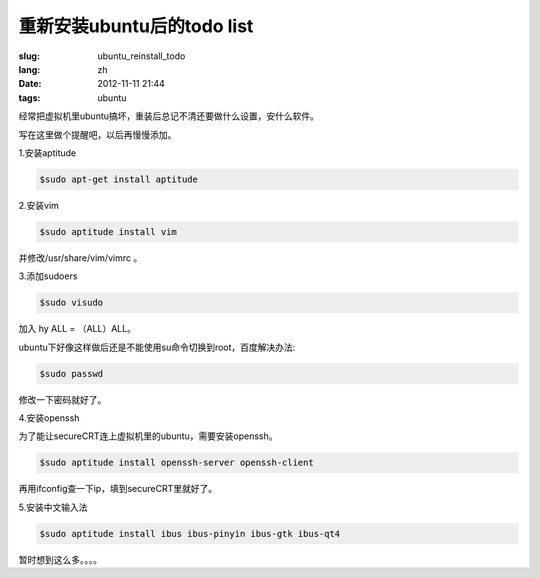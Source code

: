 重新安装ubuntu后的todo list
============================

:slug: ubuntu_reinstall_todo
:lang: zh
:date: 2012-11-11 21:44
:tags: ubuntu

经常把虚拟机里ubuntu搞坏，重装后总记不清还要做什么设置，安什么软件。

写在这里做个提醒吧，以后再慢慢添加。

1.安装aptitude

.. code-block:: console

    $sudo apt-get install aptitude

2.安装vim

.. code-block:: console

	$sudo aptitude install vim

并修改/usr/share/vim/vimrc 。

3.添加sudoers

.. code-block:: console
	
	$sudo visudo

加入 hy ALL = （ALL）ALL。

ubuntu下好像这样做后还是不能使用su命令切换到root，百度解决办法:

.. code-block:: console

	$sudo passwd

修改一下密码就好了。

4.安装openssh

为了能让secureCRT连上虚拟机里的ubuntu，需要安装openssh。

.. code-block:: console

	$sudo aptitude install openssh-server openssh-client

再用ifconfig查一下ip，填到secureCRT里就好了。

5.安装中文输入法

.. code-block:: console

	$sudo aptitude install ibus ibus-pinyin ibus-gtk ibus-qt4

暂时想到这么多。。。。



